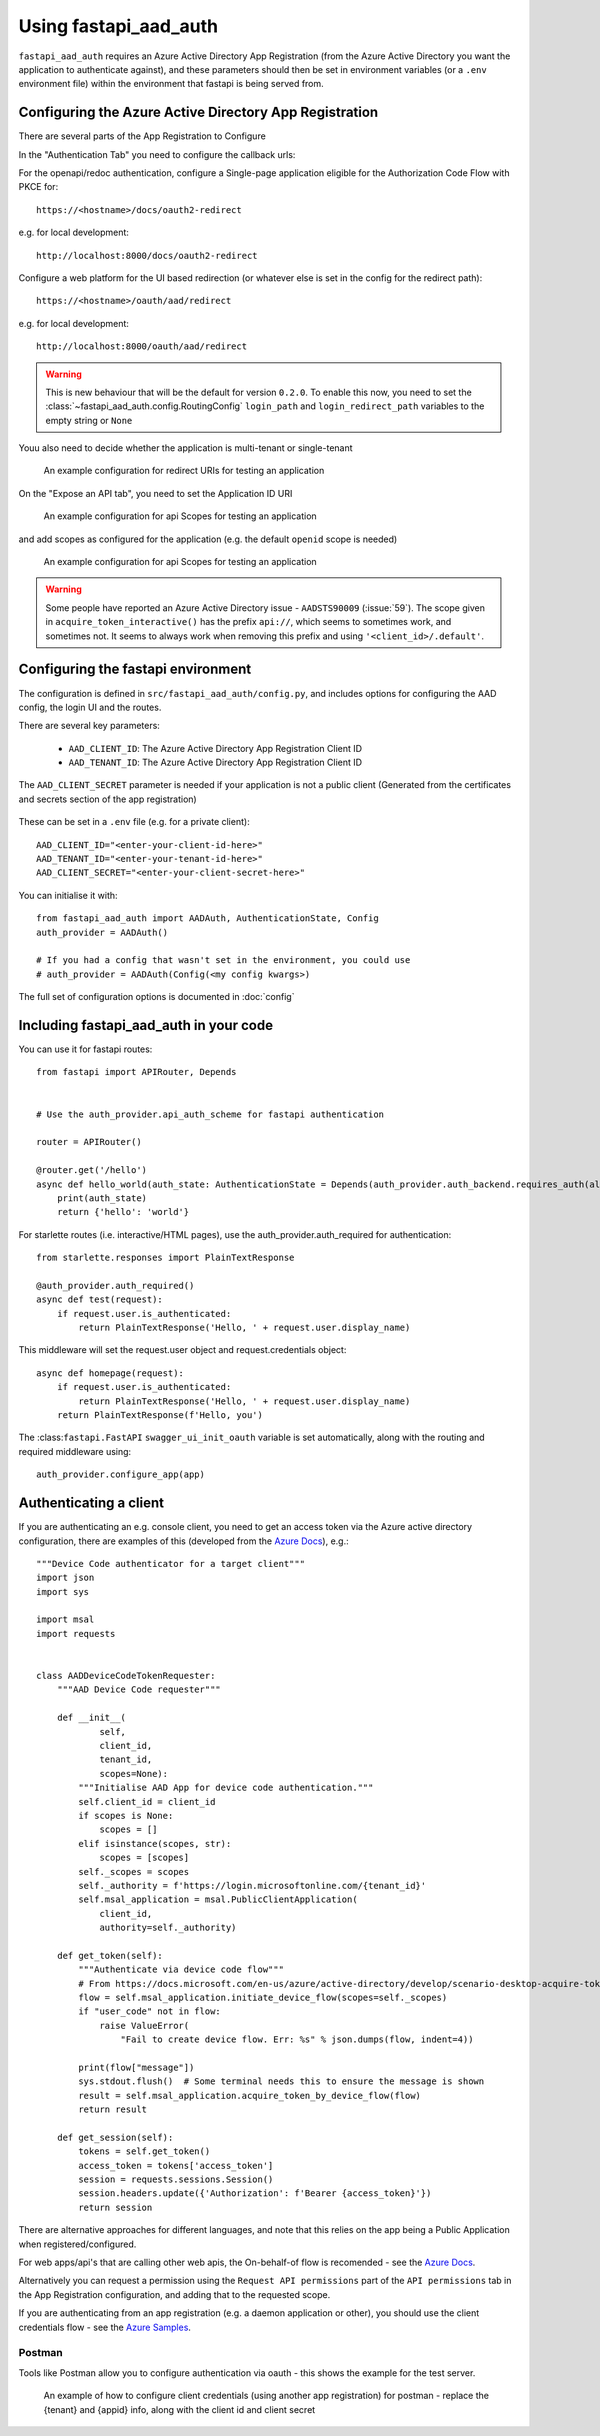 Using fastapi_aad_auth
**********************

``fastapi_aad_auth`` requires an Azure Active Directory App Registration (from the Azure Active Directory you want
the application to authenticate against), and these parameters should then be set in environment variables
(or a ``.env`` environment file) within the environment that fastapi is being served from.

.. _config-aad-appreg:

Configuring the Azure Active Directory App Registration
~~~~~~~~~~~~~~~~~~~~~~~~~~~~~~~~~~~~~~~~~~~~~~~~~~~~~~~

There are several parts of the App Registration to Configure

In the "Authentication Tab" you need to configure the callback urls:

For the openapi/redoc authentication, configure a Single-page application eligible
for the Authorization Code Flow with PKCE for::

    https://<hostname>/docs/oauth2-redirect

e.g. for local development::

    http://localhost:8000/docs/oauth2-redirect

Configure a web platform for the UI based redirection (or whatever else is set in the config for the redirect path)::

    https://<hostname>/oauth/aad/redirect

e.g. for local development::

    http://localhost:8000/oauth/aad/redirect

.. warning::
    This is new behaviour that will be the default for version ``0.2.0``. To enable this now, you need to set the
    :class:`~fastapi_aad_auth.config.RoutingConfig` ``login_path`` and ``login_redirect_path`` variables to the empty string or ``None``


Youu also need to decide whether the application is multi-tenant or single-tenant

.. figure:: figures/App-Registration-Redirect-URIs.PNG
   :alt: Overview of redirect URI configuration for local testing

   An example configuration for redirect URIs for testing an application

On the "Expose an API tab", you need to set the Application ID URI

.. figure:: figures/App-Registration-App-ID.PNG
   :alt: Overview of app id URI

   An example configuration for api Scopes for testing an application

and add scopes as configured for the application (e.g. the default ``openid`` scope is needed)

.. figure:: figures/App-Registration-Scopes.PNG
   :alt: Overview of app scopes

   An example configuration for api Scopes for testing an application

.. warning::
    Some people have reported an Azure Active Directory issue - ``AADSTS90009`` (:issue:`59`). The scope given in ``acquire_token_interactive()`` has the prefix ``api://``,
    which seems to sometimes work, and sometimes not. It seems to always work when removing this prefix and using ``'<client_id>/.default'``.

.. _config-fastapi_aad_auth-env:

Configuring the fastapi environment
~~~~~~~~~~~~~~~~~~~~~~~~~~~~~~~~~~~

The configuration is defined in ``src/fastapi_aad_auth/config.py``, and includes options for configuring
the AAD config, the login UI and the routes.

There are several key parameters:

 - ``AAD_CLIENT_ID``: The Azure Active Directory App Registration Client ID
 - ``AAD_TENANT_ID``: The Azure Active Directory App Registration Client ID

The ``AAD_CLIENT_SECRET`` parameter is needed if your application is not a public client (Generated
from the certificates and secrets section of the app registration)

.. figure:: figures/App-Registration-Client-Type.PNG
   :alt: Overview of client type on Azure AD App Registration Authentication Tab

These can be set in a ``.env`` file (e.g. for a private client)::

    AAD_CLIENT_ID="<enter-your-client-id-here>"
    AAD_TENANT_ID="<enter-your-tenant-id-here>"
    AAD_CLIENT_SECRET="<enter-your-client-secret-here>"


You can initialise it with::

    from fastapi_aad_auth import AADAuth, AuthenticationState, Config
    auth_provider = AADAuth()

    # If you had a config that wasn't set in the environment, you could use
    # auth_provider = AADAuth(Config(<my config kwargs>)

The full set of configuration options is documented in :doc:`config`


Including fastapi_aad_auth in your code
~~~~~~~~~~~~~~~~~~~~~~~~~~~~~~~~~~~~~~~


You can use it for fastapi routes::

    from fastapi import APIRouter, Depends


    # Use the auth_provider.api_auth_scheme for fastapi authentication

    router = APIRouter()

    @router.get('/hello')
    async def hello_world(auth_state: AuthenticationState = Depends(auth_provider.auth_backend.requires_auth(allow_session=True))):
        print(auth_state)
        return {'hello': 'world'}

For starlette routes (i.e. interactive/HTML pages), use the auth_provider.auth_required for authentication::

    from starlette.responses import PlainTextResponse

    @auth_provider.auth_required()
    async def test(request):
        if request.user.is_authenticated:
            return PlainTextResponse('Hello, ' + request.user.display_name)

This middleware will set the request.user object and request.credentials object::

    async def homepage(request):
        if request.user.is_authenticated:
            return PlainTextResponse('Hello, ' + request.user.display_name)
        return PlainTextResponse(f'Hello, you')


The :class:``fastapi.FastAPI`` ``swagger_ui_init_oauth`` variable is set automatically, along with the routing and required middleware using::

    auth_provider.configure_app(app)


Authenticating a client
~~~~~~~~~~~~~~~~~~~~~~~

If you are authenticating an e.g. console client, you need to get an access token via the Azure active directory configuration, there are examples of this (developed from the
`Azure Docs <https://docs.microsoft.com/en-us/azure/active-directory/develop/scenario-desktop-acquire-token?tabs=python#command-line-tool-without-a-web-browser>`_), e.g.::

    """Device Code authenticator for a target client"""
    import json
    import sys

    import msal
    import requests


    class AADDeviceCodeTokenRequester:
        """AAD Device Code requester"""

        def __init__(
                self,
                client_id,
                tenant_id,
                scopes=None):
            """Initialise AAD App for device code authentication."""
            self.client_id = client_id
            if scopes is None:
                scopes = []
            elif isinstance(scopes, str):
                scopes = [scopes]
            self._scopes = scopes
            self._authority = f'https://login.microsoftonline.com/{tenant_id}'
            self.msal_application = msal.PublicClientApplication(
                client_id,
                authority=self._authority)

        def get_token(self):
            """Authenticate via device code flow"""
            # From https://docs.microsoft.com/en-us/azure/active-directory/develop/scenario-desktop-acquire-token?tabs=python#command-line-tool-without-a-web-browser
            flow = self.msal_application.initiate_device_flow(scopes=self._scopes)
            if "user_code" not in flow:
                raise ValueError(
                    "Fail to create device flow. Err: %s" % json.dumps(flow, indent=4))

            print(flow["message"])
            sys.stdout.flush()  # Some terminal needs this to ensure the message is shown
            result = self.msal_application.acquire_token_by_device_flow(flow)
            return result

        def get_session(self):
            tokens = self.get_token()
            access_token = tokens['access_token']
            session = requests.sessions.Session()
            session.headers.update({'Authorization': f'Bearer {access_token}'})
            return session


There are alternative approaches for different languages, and note that this relies on the app being a Public Application when registered/configured.

For web apps/api's that are calling other web apis, the On-behalf-of flow is recomended - see the
`Azure Docs <https://docs.microsoft.com/en-us/azure/active-directory/develop/scenario-web-api-call-api-app-configuration?tabs=python>`_.

Alternatively you can request a permission using the ``Request API permissions`` part of the ``API permissions`` tab in the App Registration configuration, and adding that to the requested scope.

If you are authenticating from an app registration (e.g. a daemon application or other), you should use the client credentials flow - see the
`Azure Samples <https://github.com/Azure-Samples/ms-identity-python-daemon/blob/master/1-Call-MsGraph-WithSecret/confidential_client_secret_sample.py>`_.

Postman
-------

Tools like Postman allow you to configure authentication via oauth - this shows the example for the test server.

.. figure:: figures/Postman-Auth-Config.PNG
   :alt: Overview of authenticating for postman

   An example of how to configure client credentials (using another app registration) for postman - replace the {tenant} and {appid} info, along with the client id and client secret
